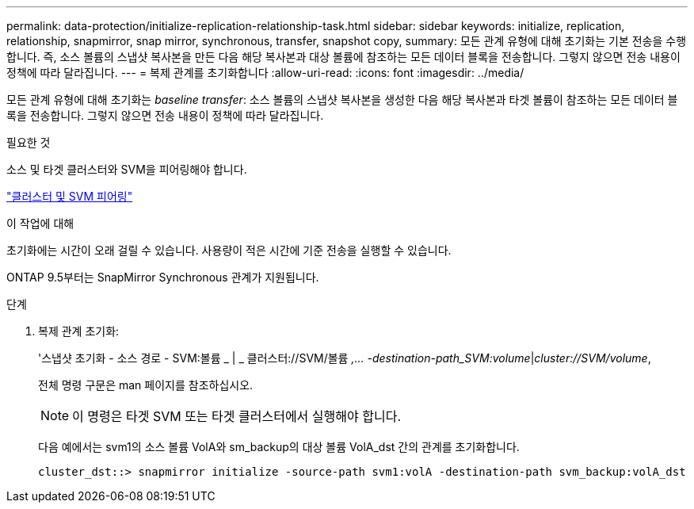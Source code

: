 ---
permalink: data-protection/initialize-replication-relationship-task.html 
sidebar: sidebar 
keywords: initialize, replication, relationship, snapmirror, snap mirror, synchronous, transfer, snapshot copy, 
summary: 모든 관계 유형에 대해 초기화는 기본 전송을 수행합니다. 즉, 소스 볼륨의 스냅샷 복사본을 만든 다음 해당 복사본과 대상 볼륨에 참조하는 모든 데이터 블록을 전송합니다. 그렇지 않으면 전송 내용이 정책에 따라 달라집니다. 
---
= 복제 관계를 초기화합니다
:allow-uri-read: 
:icons: font
:imagesdir: ../media/


[role="lead"]
모든 관계 유형에 대해 초기화는 _baseline transfer_: 소스 볼륨의 스냅샷 복사본을 생성한 다음 해당 복사본과 타겟 볼륨이 참조하는 모든 데이터 블록을 전송합니다. 그렇지 않으면 전송 내용이 정책에 따라 달라집니다.

.필요한 것
소스 및 타겟 클러스터와 SVM을 피어링해야 합니다.

link:../peering/index.html["클러스터 및 SVM 피어링"]

.이 작업에 대해
초기화에는 시간이 오래 걸릴 수 있습니다. 사용량이 적은 시간에 기준 전송을 실행할 수 있습니다.

ONTAP 9.5부터는 SnapMirror Synchronous 관계가 지원됩니다.

.단계
. 복제 관계 초기화:
+
'스냅샷 초기화 - 소스 경로 - SVM:볼륨 _ | _ 클러스터://SVM/볼륨 _,... -destination-path_SVM:volume_|_cluster://SVM/volume_,

+
전체 명령 구문은 man 페이지를 참조하십시오.

+
[NOTE]
====
이 명령은 타겟 SVM 또는 타겟 클러스터에서 실행해야 합니다.

====
+
다음 예에서는 svm1의 소스 볼륨 VolA와 sm_backup의 대상 볼륨 VolA_dst 간의 관계를 초기화합니다.

+
[listing]
----
cluster_dst::> snapmirror initialize -source-path svm1:volA -destination-path svm_backup:volA_dst
----

